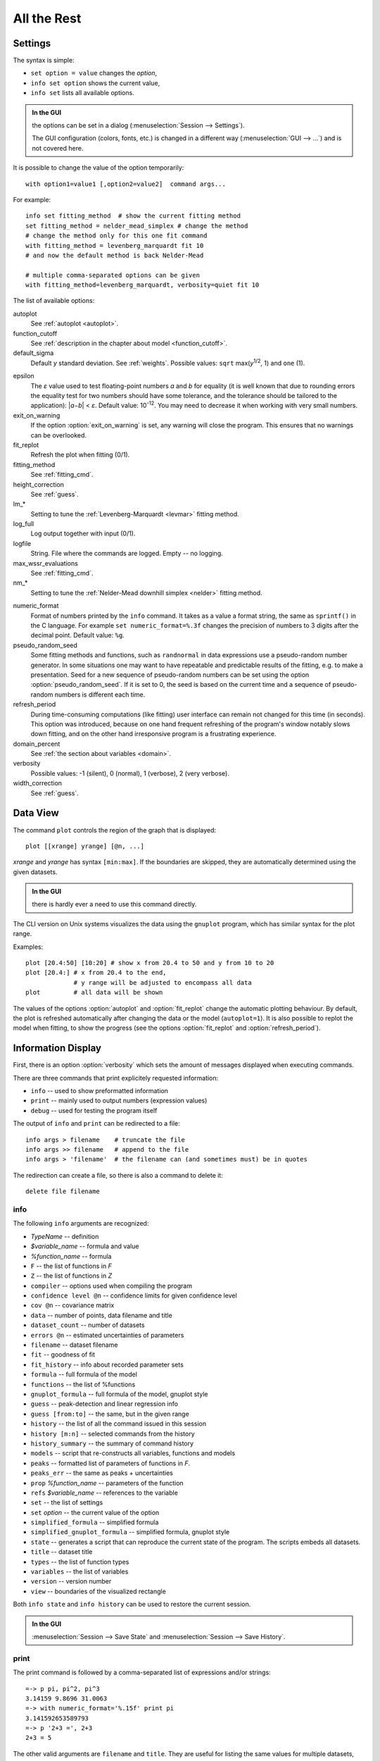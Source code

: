 .. _ref:

All the Rest
############

.. _settings:

Settings
========

The syntax is simple:

* ``set option = value`` changes the *option*,
* ``info set option`` shows the current value,
* ``info set`` lists all available options.

.. admonition:: In the GUI

    the options can be set in a dialog (:menuselection:`Session --> Settings`).

    The GUI configuration (colors, fonts, etc.) is changed in a different
    way (:menuselection:`GUI --> ...`) and is not covered here.

It is possible to change the value of the option temporarily::

    with option1=value1 [,option2=value2]  command args...

For example::

    info set fitting_method  # show the current fitting method
    set fitting_method = nelder_mead_simplex # change the method
    # change the method only for this one fit command
    with fitting_method = levenberg_marquardt fit 10
    # and now the default method is back Nelder-Mead

    # multiple comma-separated options can be given
    with fitting_method=levenberg_marquardt, verbosity=quiet fit 10

The list of available options:

autoplot
    See :ref:`autoplot <autoplot>`.

function_cutoff
    See :ref:`description in the chapter about model <function_cutoff>`.

default_sigma
    Default *y* standard deviation. See :ref:`weights`.
    Possible values: ``sqrt`` max(*y*:sup:`1/2`, 1) and ``one`` (1).

.. _epsilon:

epsilon
    The *ε* value used to test floating-point numbers *a* and *b* for equality
    (it is well known that due to rounding errors the equality test for two
    numbers should have some tolerance, and the tolerance should be tailored
    to the application): \|\ *a−b*\ | < *ε*. Default value: 10\ :sup:`-12`.
    You may need to decrease it when working with very small numbers.

exit_on_warning
    If the option :option:`exit_on_warning`
    is set, any warning will close the program.
    This ensures that no warnings can be overlooked.

fit_replot
    Refresh the plot when fitting (0/1).

fitting_method
    See :ref:`fitting_cmd`.

height_correction
    See :ref:`guess`.

lm_*
    Setting to tune the :ref:`Levenberg-Marquardt <levmar>` fitting method.

log_full
    Log output together with input (0/1).

logfile
    String. File where the commands are logged. Empty -- no logging.

max_wssr_evaluations
    See :ref:`fitting_cmd`.

nm_*
    Setting to tune the :ref:`Nelder-Mead downhill simplex <nelder>`
    fitting method.

.. _numeric_format:

numeric_format
    Format of numbers printed by the ``info`` command. It takes as a value
    a format string, the same as ``sprintf()`` in the C language.
    For example ``set numeric_format=%.3f`` changes the precision
    of numbers to 3 digits after the decimal point. Default value: ``%g``.

pseudo_random_seed
    Some fitting methods and functions, such as
    ``randnormal`` in data expressions use a pseudo-random
    number generator.  In some situations one may want to have repeatable
    and predictable results of the fitting, e.g.  to make a presentation.
    Seed for a new sequence of pseudo-random numbers can be set using the
    option :option:`pseudo_random_seed`.  If it
    is set to 0, the seed is based on the current time and a sequence of
    pseudo-random numbers is different each time.

refresh_period
    During time-consuming computations (like fitting) user interface can
    remain not changed for this time (in seconds).
    This option was introduced, because on one hand frequent refreshing of
    the program's window notably slows down fitting, and on the other hand
    irresponsive program is a frustrating experience.

domain_percent
    See :ref:`the section about variables <domain>`.

verbosity
    Possible values: -1 (silent), 0 (normal), 1 (verbose), 2 (very verbose).

width_correction
    See :ref:`guess`.

Data View
=========

The command ``plot`` controls the region of the graph that is displayed::

   plot [[xrange] yrange] [@n, ...]

*xrange* and *yrange* has syntax ``[min:max]``. If the boundaries
are skipped, they are automatically determined using the given datasets.

.. admonition:: In the GUI

   there is hardly ever a need to use this command directly.

The CLI version on Unix systems visualizes the data using the ``gnuplot``
program, which has similar syntax for the plot range.

Examples::

    plot [20.4:50] [10:20] # show x from 20.4 to 50 and y from 10 to 20
    plot [20.4:] # x from 20.4 to the end,
                 # y range will be adjusted to encompass all data
    plot         # all data will be shown

.. _autoplot:

The values of the options :option:`autoplot` and :option:`fit_replot`
change the automatic plotting behaviour. By default, the plot is
refreshed automatically after changing the data or the model (``autoplot=1``).
It is also possible to replot the model when fitting, to show the progress
(see the options :option:`fit_replot` and :option:`refresh_period`).

.. _info:

Information Display
===================

First, there is an option :option:`verbosity`
which sets the amount of messages displayed when executing commands.

There are three commands that print explicitely requested information:

* ``info`` -- used to show preformatted information
* ``print`` -- mainly used to output numbers (expression values)
* ``debug`` -- used for testing the program itself

The output of ``info`` and ``print`` can be redirected to a file::

  info args > filename    # truncate the file
  info args >> filename   # append to the file
  info args > 'filename'  # the filename can (and sometimes must) be in quotes

The redirection can create a file, so there is also a command to delete it::

  delete file filename

info
----

The following ``info`` arguments are recognized:

* *TypeName* -- definition
* *$variable_name* -- formula and value
* *%function_name* -- formula
* ``F`` -- the list of functions in *F*
* ``Z`` -- the list of functions in *Z*
* ``compiler`` -- options used when compiling the program
* ``confidence level @n`` -- confidence limits for given confidence level
* ``cov @n`` -- covariance matrix
* ``data`` -- number of points, data filename and title
* ``dataset_count`` -- number of datasets
* ``errors @n`` -- estimated uncertainties of parameters
* ``filename`` -- dataset filename
* ``fit`` -- goodness of fit
* ``fit_history`` -- info about recorded parameter sets
* ``formula`` -- full formula of the model
* ``functions`` -- the list of %functions
* ``gnuplot_formula`` -- full formula of the model, gnuplot style
* ``guess`` -- peak-detection and linear regression info
* ``guess [from:to]`` -- the same, but in the given range
* ``history`` -- the list of all the command issued in this session
* ``history [m:n]`` -- selected commands from the history
* ``history_summary`` -- the summary of command history
* ``models`` -- script that re-constructs all variables, functions and models
* ``peaks`` -- formatted list of parameters of functions in *F*.
* ``peaks_err`` -- the same as peaks + uncertainties
* ``prop`` *%function_name* -- parameters of the function
* ``refs`` *$variable_name* -- references to the variable
* ``set`` -- the list of settings
* ``set`` *option* -- the current value of the option
* ``simplified_formula`` -- simplified formula
* ``simplified_gnuplot_formula`` -- simplified formula, gnuplot style
* ``state`` -- generates a script that can reproduce the current state
  of the program. The scripts embeds all datasets.
* ``title`` -- dataset title
* ``types`` -- the list of function types
* ``variables`` -- the list of variables
* ``version`` -- version number
* ``view`` -- boundaries of the visualized rectangle

Both ``info state`` and ``info history`` can be used to restore the current
session.

.. admonition:: In the GUI

    :menuselection:`Session --> Save State` and
    :menuselection:`Session --> Save History`.

print
-----

The print command is followed by a comma-separated list of expressions
and/or strings::

   =-> p pi, pi^2, pi^3
   3.14159 9.8696 31.0063
   =-> with numeric_format='%.15f' print pi
   3.141592653589793
   =-> p '2+3 =', 2+3
   2+3 = 5

The other valid arguments are ``filename`` and ``title``.
They are useful for listing the same values for multiple datasets, e.g.::

   =-> @*: print filename, F[0].area, F[0].area.error

``print`` can also print a list where each line corresponds to one data point,
as described in the section :ref:`dexport`.

As an exception, ``print expression > filename`` does not work
if the filename is not enclosed in single quotes. That is because the parser
interprets ``>`` as a part of the expression.
Just use quotes (``print 2+3 > 'tmp.dat'``).

debug
-----

Only a few ``debug`` sub-commands are documented here:

* ``der`` *mathematic-function* -- shows derivatives::

    =-> debug der sin(a) + 3*exp(b/a)
    f(a, b) = sin(a)+3*exp(b/a)
    df / d a = cos(a)-3*exp(b/a)*b/a^2
    df / d b = 3*exp(b/a)/a

* ``df`` *x* -- compares the symbolic and numerical derivatives of *F* in *x*.
* ``lex`` *command* -- the list of tokens from the Fityk lexer
* ``parse`` *command* -- show the command as stored after parsing
* ``expr`` *expression* -- VM code from the expression
* ``rd`` -- derivatives for all variables
* ``%function`` -- bytecode, if available
* ``$variable`` -- derivatives

Other Commands
==============

* ``exec`` -- Scripts can be executed using the command::

    exec filename

  It is also possible to execute the standard output from external program::

    exec ! program [args...]

* ``reset`` -- reset the session

* ``sleep`` *sec* -- makes the program wait *sec* seconds.

* ``quit`` -- works as expected; if it is found in a script it quits
  the program, not only the script.

* ``!`` -- commands that start with ``!`` are passed (without the ``!``)
  to the ``system()`` call (i.e. to the operating system).


.. _invoking:

Starting fityk and cfityk
=========================

On startup, the program runs a script from the
:file:`$HOME/.fityk/init` file (on MS Windows XP:
:file:`C:\\Documents and Settings\\USERNAME\\.fityk\\init`).
Following this, the program executes command passed with the ``--cmd``
option, if given, and processes command line arguments:

- if the argument starts with ``=->``, the string following ``=->``
  is regarded as a command and executed
  (otherwise, it is regarded as a filename),

- if the filename has extension ".fit" or the file begins with a "# Fityk"
  string, it is assumed to be a script and is executed,

- otherwise, it is assumed to be a data file;
  columns and data blocks can be specified in the normal way,
  see :ref:`dataload`.

.. highlight:: none

There are also other parameters to the CLI and GUI versions of the program.
Option "-h" ("/h" on MS Windows) gives the full listing::

    wojdyr@ubu:~/fityk/src$ ./fityk -h
    Usage: fityk \[-h] \[-V] \[-c <str>] \[-I] \[-r] \[script or data file...]
    -h, --help            show this help message
    -V, --version         output version information and exit
    -c, --cmd=<str>       script passed in as string
    -g, --config=<str>    choose GUI configuration
    -I, --no-init         don't process $HOME/.fityk/init file
    -r, --reorder         reorder data (50.xy before 100.xy)


    wojdyr@ubu:~/foo$ cfityk -h
    Usage: cfityk \[-h] \[-V] \[-c <str>] \[script or data file...]
    -h, --help            show this help message
    -V, --version         output version information and exit
    -c, --cmd=<str>       script passed in as string
    -I, --no-init         don't process $HOME/.fityk/init file
    -q, --quit            don't enter interactive shell

The example of non-interactive using CLI version on Linux::

    wojdyr@ubu:~/foo$ ls *.rdf
    dat_a.rdf  dat_r.rdf  out.rdf
    wojdyr@ubu:~/foo$ cfityk -q -I "=-> set verbosity=-1, autoplot=0" \
    > *.rdf "=-> @*: print min(x if y > 0)"
    in @0 dat_a: 1.8875
    in @1 dat_r: 1.5105
    in @2 out: 1.8305

